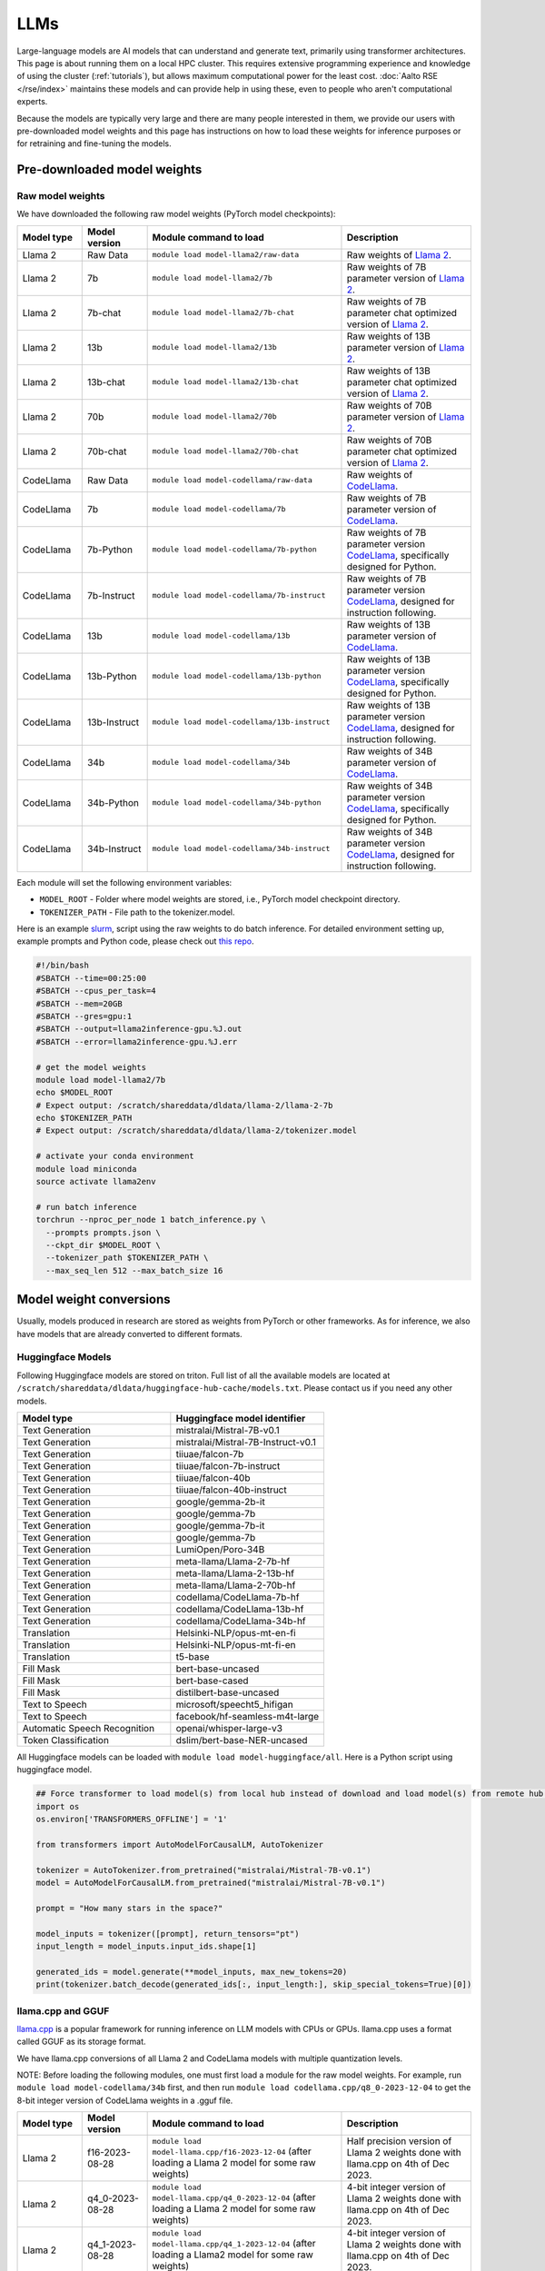 LLMs
====

Large-language models are AI models that can understand and generate
text, primarily using transformer architectures.  This page is about
running them on a local HPC cluster.  This requires extensive
programming experience and knowledge of using the cluster
(:ref:`tutorials`), but allows maximum computational power for the
least cost.  :doc:`Aalto RSE </rse/index>` maintains these models and
can provide help in using these, even to people who aren't
computational experts.

Because the models are typically very large and there are many people
interested in them, we provide our users with pre-downloaded model
weights and this page has instructions on how to load these weights
for inference purposes or for retraining and fine-tuning the models.


Pre-downloaded model weights
----------------------------
Raw model weights
~~~~~~~~~~~~~~~~~
We have downloaded the following raw model weights (PyTorch model checkpoints):

.. list-table::
  :header-rows: 1
  :widths: 1 1 3 2

  * * Model type
    * Model version
    * Module command to load
    * Description

  * * Llama 2
    * Raw Data
    * ``module load model-llama2/raw-data``
    * Raw weights of `Llama 2 <https://ai.meta.com/llama/>`__.

  * * Llama 2
    * 7b
    * ``module load model-llama2/7b``
    * Raw weights of 7B parameter version of `Llama 2 <https://ai.meta.com/llama/>`__.

  * * Llama 2
    * 7b-chat
    * ``module load model-llama2/7b-chat``
    * Raw weights of 7B parameter chat optimized version of `Llama 2 <https://ai.meta.com/llama/>`__.

  * * Llama 2
    * 13b
    * ``module load model-llama2/13b``
    * Raw weights of 13B parameter version of `Llama 2 <https://ai.meta.com/llama/>`__.

  * * Llama 2
    * 13b-chat
    * ``module load model-llama2/13b-chat``
    * Raw weights of 13B parameter chat optimized version of `Llama 2 <https://ai.meta.com/llama/>`__.

  * * Llama 2
    * 70b
    * ``module load model-llama2/70b``
    * Raw weights of 70B parameter version of `Llama 2 <https://ai.meta.com/llama/>`__.

  * * Llama 2
    * 70b-chat
    * ``module load model-llama2/70b-chat``
    * Raw weights of 70B parameter chat optimized version of `Llama 2 <https://ai.meta.com/llama/>`__.

  * * CodeLlama
    * Raw Data
    * ``module load model-codellama/raw-data``
    * Raw weights of `CodeLlama <https://ai.meta.com/blog/code-llama-large-language-model-coding/>`__.

  * * CodeLlama
    * 7b
    * ``module load model-codellama/7b``
    * Raw weights of 7B parameter version of `CodeLlama <https://ai.meta.com/blog/code-llama-large-language-model-coding/>`__.

  * * CodeLlama
    * 7b-Python
    * ``module load model-codellama/7b-python``
    * Raw weights of 7B parameter version `CodeLlama <https://ai.meta.com/blog/code-llama-large-language-model-coding/>`__, specifically designed for Python.
  * * CodeLlama
    * 7b-Instruct
    * ``module load model-codellama/7b-instruct``
    * Raw weights of 7B parameter version `CodeLlama <https://ai.meta.com/blog/code-llama-large-language-model-coding/>`__, designed for instruction following.

  * * CodeLlama
    * 13b
    * ``module load model-codellama/13b``
    * Raw weights of 13B parameter version of `CodeLlama <https://ai.meta.com/blog/code-llama-large-language-model-coding/>`__.

  * * CodeLlama
    * 13b-Python
    * ``module load model-codellama/13b-python``
    * Raw weights of 13B parameter version `CodeLlama <https://ai.meta.com/blog/code-llama-large-language-model-coding/>`__, specifically designed for Python.
  * * CodeLlama
    * 13b-Instruct
    * ``module load model-codellama/13b-instruct``
    * Raw weights of 13B parameter version `CodeLlama <https://ai.meta.com/blog/code-llama-large-language-model-coding/>`__, designed for instruction following.

  * * CodeLlama
    * 34b
    * ``module load model-codellama/34b``
    * Raw weights of 34B parameter version of `CodeLlama <https://ai.meta.com/blog/code-llama-large-language-model-coding/>`__.

  * * CodeLlama
    * 34b-Python
    * ``module load model-codellama/34b-python``
    * Raw weights of 34B parameter version `CodeLlama <https://ai.meta.com/blog/code-llama-large-language-model-coding/>`__, specifically designed for Python.
  * * CodeLlama
    * 34b-Instruct
    * ``module load model-codellama/34b-instruct``
    * Raw weights of 34B parameter version `CodeLlama <https://ai.meta.com/blog/code-llama-large-language-model-coding/>`__, designed for instruction following.

Each module will set the following environment variables:

- ``MODEL_ROOT`` - Folder where model weights are stored, i.e., PyTorch model checkpoint directory.
- ``TOKENIZER_PATH`` - File path to the tokenizer.model. 

Here is an example `slurm <https://scicomp.aalto.fi/triton/tut/slurm/>`__, script using the raw weights to do batch inference. For detailed environment setting up, example prompts and Python code, please check out `this repo <https://github.com/AaltoSciComp/llm-examples/tree/main/batch-inference-llama2>`__.

.. code-block:: slurm

  #!/bin/bash
  #SBATCH --time=00:25:00
  #SBATCH --cpus_per_task=4
  #SBATCH --mem=20GB
  #SBATCH --gres=gpu:1
  #SBATCH --output=llama2inference-gpu.%J.out
  #SBATCH --error=llama2inference-gpu.%J.err

  # get the model weights
  module load model-llama2/7b
  echo $MODEL_ROOT
  # Expect output: /scratch/shareddata/dldata/llama-2/llama-2-7b
  echo $TOKENIZER_PATH
  # Expect output: /scratch/shareddata/dldata/llama-2/tokenizer.model
  
  # activate your conda environment
  module load miniconda
  source activate llama2env

  # run batch inference
  torchrun --nproc_per_node 1 batch_inference.py \
    --prompts prompts.json \
    --ckpt_dir $MODEL_ROOT \
    --tokenizer_path $TOKENIZER_PATH \
    --max_seq_len 512 --max_batch_size 16
     
Model weight conversions
------------------------
Usually, models produced in research are stored as weights from PyTorch or other
frameworks. As for inference, we also have models that are already converted to different formats.


Huggingface Models
~~~~~~~~~~~~~~~~~~~


Following Huggingface models are stored on triton. Full list of all the available models are located at ``/scratch/shareddata/dldata/huggingface-hub-cache/models.txt``. Please contact us if you need any other models.

.. list-table::
  :header-rows: 1
  :widths: 1 1

  * * Model type
    * Huggingface model identifier

  * * Text Generation
    * mistralai/Mistral-7B-v0.1

  * * Text Generation
    * mistralai/Mistral-7B-Instruct-v0.1

  * * Text Generation
    * tiiuae/falcon-7b

  * * Text Generation
    * tiiuae/falcon-7b-instruct

  * * Text Generation
    * tiiuae/falcon-40b

  * * Text Generation
    * tiiuae/falcon-40b-instruct

  * * Text Generation
    * google/gemma-2b-it

  * * Text Generation
    * google/gemma-7b

  * * Text Generation
    * google/gemma-7b-it

  * * Text Generation
    * google/gemma-7b

  * * Text Generation
    * LumiOpen/Poro-34B


  * * Text Generation
    * meta-llama/Llama-2-7b-hf

  * * Text Generation
    * meta-llama/Llama-2-13b-hf

  * * Text Generation
    * meta-llama/Llama-2-70b-hf

  * * Text Generation
    * codellama/CodeLlama-7b-hf

  * * Text Generation
    * codellama/CodeLlama-13b-hf

  * * Text Generation
    * codellama/CodeLlama-34b-hf

  * * Translation
    * Helsinki-NLP/opus-mt-en-fi

  * * Translation
    * Helsinki-NLP/opus-mt-fi-en

  * * Translation
    * t5-base
  
  * * Fill Mask
    * bert-base-uncased

  * * Fill Mask
    * bert-base-cased

  * * Fill Mask
    * distilbert-base-uncased

  * * Text to Speech
    * microsoft/speecht5_hifigan
  
  * * Text to Speech
    * facebook/hf-seamless-m4t-large

  * * Automatic Speech Recognition
    * openai/whisper-large-v3

  * * Token Classification
    * dslim/bert-base-NER-uncased



All Huggingface models can be loaded with  ``module load model-huggingface/all``.
Here is a Python script using huggingface model.

.. code-block:: python

  ## Force transformer to load model(s) from local hub instead of download and load model(s) from remote hub. NOTE: this must be run before importing transformers.
  import os
  os.environ['TRANSFORMERS_OFFLINE'] = '1'

  from transformers import AutoModelForCausalLM, AutoTokenizer

  tokenizer = AutoTokenizer.from_pretrained("mistralai/Mistral-7B-v0.1")
  model = AutoModelForCausalLM.from_pretrained("mistralai/Mistral-7B-v0.1")

  prompt = "How many stars in the space?"

  model_inputs = tokenizer([prompt], return_tensors="pt")
  input_length = model_inputs.input_ids.shape[1]

  generated_ids = model.generate(**model_inputs, max_new_tokens=20)
  print(tokenizer.batch_decode(generated_ids[:, input_length:], skip_special_tokens=True)[0])



llama.cpp and GGUF
~~~~~~~~~~~~~~~~~~~

`llama.cpp <https://github.com/ggerganov/llama.cpp>`__ is a popular framework
for running inference on LLM models with CPUs or GPUs. llama.cpp uses a format
called GGUF as its storage format.

We have llama.cpp conversions of all Llama 2 and CodeLlama models with multiple quantization levels.

NOTE: Before loading the following modules, one must first load a module for the raw model weights. For example, run ``module load model-codellama/34b`` first, and then run ``module load codellama.cpp/q8_0-2023-12-04`` to get the 8-bit integer version of CodeLlama weights in a .gguf file.

.. list-table::
  :header-rows: 1
  :widths: 1 1 3 2

  * * Model type
    * Model version
    * Module command to load
    * Description

  * * Llama 2 
    * f16-2023-08-28
    * ``module load model-llama.cpp/f16-2023-12-04`` (after loading a Llama 2 model for some raw weights)
    * Half precision version of Llama 2 weights done with llama.cpp on 4th of Dec 2023.

  * * Llama 2 
    * q4_0-2023-08-28
    * ``module load model-llama.cpp/q4_0-2023-12-04`` (after loading a Llama 2 model for some raw weights)
    * 4-bit integer version of Llama 2 weights done with llama.cpp on 4th of Dec 2023.

  * * Llama 2
    * q4_1-2023-08-28
    * ``module load model-llama.cpp/q4_1-2023-12-04`` (after loading a Llama2 model for some raw weights)
    * 4-bit integer version of Llama 2 weights done with llama.cpp on 4th of Dec 2023.

  * * Llama 2 
    * q8_0-2023-08-28
    * ``module load model-llama.cpp/q8_0-2023-12-04`` (after loading a Llama 2 model for some raw weights)
    * 8-bit integer version of Llama 2 weights done with llama.cpp on 4th of Dec 2023.

  * * CodeLlama
    * f16-2023-08-28
    * ``module load codellama.cpp/f16-2023-12-04`` (after loading a CodeLlama model for some raw weights)
    * Half precision version of CodeLlama weights done with llama.cpp on 4th of Dec 2023.

  * * CodeLlama
    * q4_0-2023-08-28
    * ``module load codellama.cpp/q4_0-2023-12-04`` (after loading a CodeLlama model for some raw weights)
    * 4-bit integer version of CodeLlama weights done with llama.cpp on 4th of Dec 2023.

  * * CodeLlama
    * q8_0-2023-08-28
    * ``module load codellama.cpp/q8_0-2023-12-04`` (after loading a CodeLlama model for some raw weights)
    * 8-bit integer version of CodeLlama weights done with llama.cpp on 4th of Dec 2023.

Each module will set the following environment variables:

- ``MODEL_ROOT`` - Folder where model weights are stored.
- ``MODEL_WEIGHTS`` - Path to the model weights in GGUF file format.

This Python code snippet is part of a 'Chat with Your PDF Documents' example, utilizing LangChain and leveraging model weights stored in a .gguf file. For detailed environment setting up and Python code, please check out `this repo <https://github.com/AaltoSciComp/llm-examples/tree/main/chat-with-pdf>`__.

.. code-block:: python
  
  import os
  from langchain.llms import LlamaCpp

  model_path = os.environ.get('MODEL_WEIGHTS')
  llm = LlamaCpp(model_path=model_path, verbose=False)


More examples
------------------------------------------------------------

Starting a local API
~~~~~~~~~~~~~~~~~~~~~~~~~~~~~~~~~~~~~~~~~~~
With the pre-downloaded model weights, you are also able create an API endpoint locally. For detailed examples, you can checkout `this repo <https://github.com/AaltoSciComp/llm-examples/tree/main/>`__.

